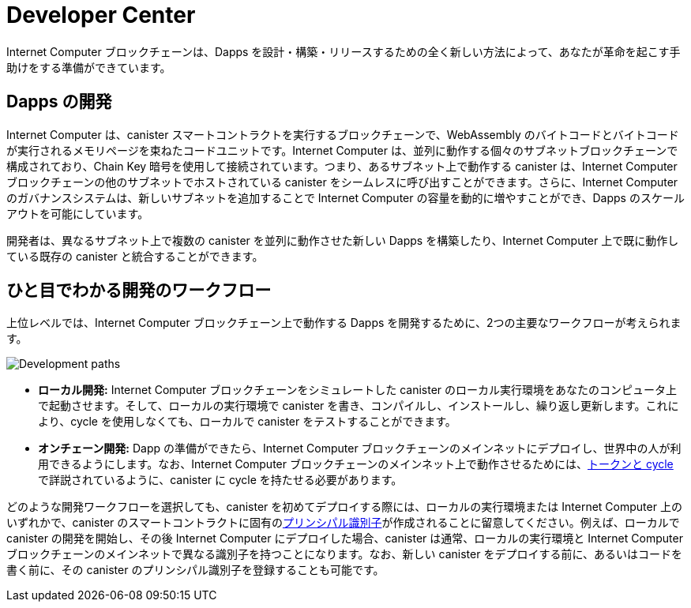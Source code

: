 = Developer Center
:IC: Internet Computer
:title:  {IC} SDK - 開発ツール
:proglang: Motoko
:company-id: DFINITY
:page-layout: home
ifdef::env-github,env-browser[:outfilesuffix:.adoc]

{IC} ブロックチェーンは、Dapps を設計・構築・リリースするための全く新しい方法によって、あなたが革命を起こす手助けをする準備ができています。

== Dapps の開発

{IC} は、canister スマートコントラクトを実行するブロックチェーンで、WebAssembly のバイトコードとバイトコードが実行されるメモリページを束ねたコードユニットです。{IC} は、並列に動作する個々のサブネットブロックチェーンで構成されており、Chain Key 暗号を使用して接続されています。つまり、あるサブネット上で動作する canister は、{IC} ブロックチェーンの他のサブネットでホストされている canister をシームレスに呼び出すことができます。さらに、{IC} のガバナンスシステムは、新しいサブネットを追加することで {IC} の容量を動的に増やすことができ、Dapps のスケールアウトを可能にしています。

開発者は、異なるサブネット上で複数の canister を並列に動作させた新しい Dapps を構築したり、{IC} 上で既に動作している既存の canister と統合することができます。

== ひと目でわかる開発のワークフロー

上位レベルでは、{IC} ブロックチェーン上で動作する Dapps を開発するために、2つの主要なワークフローが考えられます。

image:local-remote-path-workflow.svg[Development paths]

* *ローカル開発:* {IC} ブロックチェーンをシミュレートした canister のローカル実行環境をあなたのコンピュータ上で起動させます。そして、ローカルの実行環境で canister を書き、コンパイルし、インストールし、繰り返し更新します。これにより、cycle を使用しなくても、ローカルで canister をテストすることができます。

* *オンチェーン開発:* Dapp の準備ができたら、{IC} ブロックチェーンのメインネットにデプロイし、世界中の人が利用できるようにします。なお、{IC} ブロックチェーンのメインネット上で動作させるためには、link:../developers-guide/concepts/tokens-cycles{outfilesuffix}[トークンと cycle] で詳説されているように、canister に cycle を持たせる必要があります。

どのような開発ワークフローを選択しても、canister を初めてデプロイする際には、ローカルの実行環境または {IC} 上のいずれかで、canister のスマートコントラクトに固有のlink:../developers-guide/glossary{outfilesuffix}#g-principal[プリンシパル識別子]が作成されることに留意してください。例えば、ローカルで canister の開発を開始し、その後 {IC} にデプロイした場合、canister は通常、ローカルの実行環境と {IC} ブロックチェーンのメインネットで異なる識別子を持つことになります。なお、新しい canister をデプロイする前に、あるいはコードを書く前に、その canister のプリンシパル識別子を登録することも可能です。

////
:title:  {IC} SDK - Developer Tools
= Developer Center
:proglang: Motoko
:IC: Internet Computer
:company-id: DFINITY
:page-layout: home
ifdef::env-github,env-browser[:outfilesuffix:.adoc]

The {IC} blockchain is poised to help you start a revolution with a new way to design, build, and release dapps.

== Developing dapps

The {IC} is a blockchain that runs canister smart contracts, which are code units bundling together WebAssembly bytecode and the memory pages the bytecode runs in. The {IC} is composed of individual subnet blockchains running in parallel and connected together by the use of Chain Key cryptography. This means that canisters running on a subnet can seamlessly call canisters hosted in any other subnet of the {IC} blockchain. Moreover, the governance system of the {IC} can dynamically increase the capacity of the {IC} by adding new subnets, allowing dapps to scale out.

Developers can thus build new dapps consisting of multiple canisters running in parallel on different subnets and possibly integrate them with existing canisters already running on the {IC}.

== Developer workflow at-a-glance

At a high-level, there are two main possible workflows for developing dapps that run on the {IC} blockchain.

image:local-remote-path-workflow.svg[Development paths]

* *Local development:* you start a local canister execution environment simulating the {IC} blockchain on your computer. Then you write, compile, install and iteratively update your canisters in the local execution environment. This gives you the possibility to test your canisters locally without the need to use cycles to power them.

* *On-chain deployment:* once your dapp is ready you can then deploy it to the {IC} blockchain mainnet, making it available for the world to use it. Note that your canisters need to have cycles to be able to run on the {IC} blockchain mainnet, as discussed in link:../developers-guide/concepts/tokens-cycles{outfilesuffix}[Tokens and cycles].

Regardless of the development workflow you choose, keep in mind that when you deploy a canister for the first time, either on a local execution environment or on the {IC}, a unique link:../developers-guide/glossary{outfilesuffix}#g-principal[principal identifier] is created for your canister smart contract. For example, if you start developing your canister locally and then deploy it to the {IC}, then your canister will generally have a different identifier on the local execution environment and on the {IC} blockchain mainnet. Note that it is also possible for you to register a principal identifier for your new canister before deploying it or even writing any line of code.
////